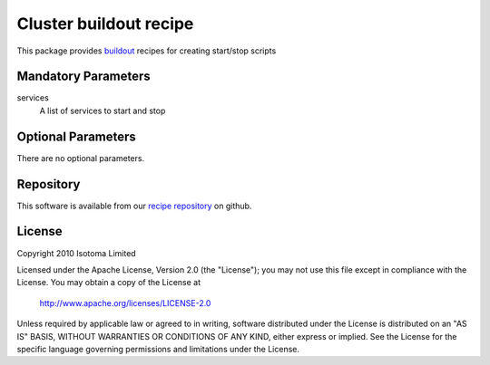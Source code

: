 Cluster buildout recipe
=======================

This package provides buildout_ recipes for creating start/stop scripts

.. _buildout: http://pypi.python.org/pypi/zc.buildout


Mandatory Parameters
--------------------

services
    A list of services to start and stop


Optional Parameters
-------------------

There are no optional parameters.


Repository
----------

This software is available from our `recipe repository`_ on github.

.. _`recipe repository`: http://github.com/isotoma/recipes


License
-------

Copyright 2010 Isotoma Limited

Licensed under the Apache License, Version 2.0 (the "License");
you may not use this file except in compliance with the License.
You may obtain a copy of the License at

  http://www.apache.org/licenses/LICENSE-2.0

Unless required by applicable law or agreed to in writing, software
distributed under the License is distributed on an "AS IS" BASIS,
WITHOUT WARRANTIES OR CONDITIONS OF ANY KIND, either express or implied.
See the License for the specific language governing permissions and
limitations under the License.


